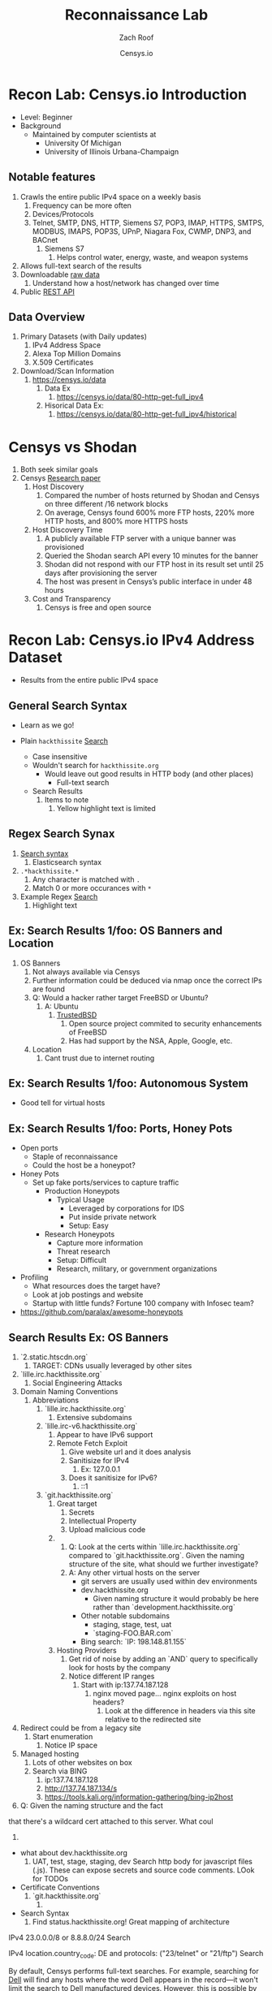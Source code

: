 #+TITLE: Reconnaissance Lab
#+DATE: Censys.io
#+AUTHOR: Zach Roof
#+OPTIONS: num:nil toc:nil
#+OPTIONS: reveal_center:nil reveal_control:t width:100% height:100%
#+OPTIONS: reveal_history:nil reveal_keyboard:t reveal_overview:t
#+OPTIONS: reveal_slide_number:"c"
#+OPTIONS: reveal_title_slide:"<h2>%t</h2><h5>%d<h5>"
#+OPTIONS: reveal_progress:t reveal_rolling_links:nil reveal_single_file:nil
#+REVEAL_HLEVEL: 1
#+REVEAL_MARGIN: 0
#+REVEAL_MIN_SCALE: 1
#+REVEAL_MAX_SCALE: 1
#+REVEAL_ROOT: file:///Users/zachroof/repos/reveal.js
#+REVEAL_TRANS: default
#+REVEAL_SPEED: default
#+REVEAL_THEME: moon
#+REVEAL_EXTRA_CSS: file:///Users/zachroof/repos/weekly-sts-in-prog/local.css
#+REVEAL_PLUGINS: notes
# YOUTUBE_EXPORT_TAGS:INFOSec,TLS,SSL,Cryptography,Alice,Bob,Trent,Mallory,Active Attacks,Passive Attacks
# YOUTUBE_EXPORT_DESC: 'Start our learning journey into TLS/Cryptography by understanding the "Crypto-Chacters" and the common attacks that they represent.'
# TODO FT:Security-Controls, nmap
** Todo                                                            :noexport:
   + show AND/OR syntax with certs
   + Track how hackthissite has been patched over time?
   + Searches
     + Search for juicy response codes: 500, etc
     + scans.io
     + censys maltago transformations
* Recon Lab: Censys.io Introduction
#+ATTR_REVEAL: :frag (appear)
+ Level: Beginner
+ Background
  + Maintained by computer scientists at
    - University Of Michigan
    - University of Illinois Urbana-Champaign
** Notable features
  1) Crawls the entire public IPv4 space on a weekly basis
     1) Frequency can be more often
     2) Devices/Protocols
     3) Telnet, SMTP, DNS, HTTP, Siemens S7, POP3, IMAP, HTTPS, SMTPS, MODBUS,
        IMAPS, POP3S, UPnP, Niagara Fox, CWMP, DNP3, and BACnet
        2) Siemens S7
           1) Helps control water, energy, waste, and weapon systems
  2) Allows full-text search of the results
  3) Downloadable [[https://censys.io/data][raw data]]
     1. Understand how a host/network has changed over time
  4) Public [[https://censys.io/api][REST API]]
** Data Overview
1. Primary Datasets (with Daily updates)
   1. IPv4 Address Space
   2. Alexa Top Million Domains
   3. X.509 Certificates
2. Download/Scan Information
   1. https://censys.io/data
      1. Data Ex
         1. https://censys.io/data/80-http-get-full_ipv4
      2. Hisorical Data Ex:
         1. https://censys.io/data/80-http-get-full_ipv4/historical

* Censys vs Shodan
   1. Both seek similar goals
   2. Censys [[https://censys.io/static/censys.pdf][Research paper]]
      1. Host Discovery
         1. Compared the number of hosts returned by Shodan and Censys
            on three different /16 network blocks
         2. On average, Censys found 600% more FTP hosts, 220% more HTTP
            hosts, and 800% more HTTPS hosts
      2. Host Discovery Time
         1. A publicly available FTP server with a unique banner was
            provisioned
         2. Queried the Shodan search API every 10 minutes for the
            banner
         3. Shodan did not respond with our FTP host in its result set
            until 25 days after provisioning the server
         4. The host was present in Censys’s public interface in under 48 hours
      3. Cost and Transparency
         1. Censys is free and open source

* Recon Lab: Censys.io IPv4 Address Dataset
- Results from the entire public IPv4 space
** General Search Syntax
  - Learn as we go!
  - Plain ~hackthissite~ [[https://censys.io/ipv4?q=hackthissite][Search]]
    # - Maybe do the coloring similar to red in slack?
    - Case insensitive
    - Wouldn't search for ~hackthissite.org~
      - Would leave out good results in HTTP body (and other places)
        - Full-text search
    - Search Results
      1. Items to note
         1. Yellow highlight text is limited

** Regex Search Synax
    1. [[https://www.elastic.co/guide/en/elasticsearch/reference/current/query-dsl-regexp-query.html#regexp-syntax][Search syntax]]
       1. Elasticsearch syntax
    2. ~.*hackthissite.*~
       1. Any character is matched with ~.~
       2. Match 0 or more occurances with ~*~
    3. Example Regex [[https://censys.io/ipv4?q=%252F.*hackthissite.*%252F][Search]]
       1. Highlight text
** Ex: Search Results 1/foo: OS Banners and Location
# Hover over all fields in GUI
       1. OS Banners
          1. Not always available via Censys
          2. Further information could be deduced via nmap once the correct IPs
             are found
          3. Q: Would a hacker rather target FreeBSD or Ubuntu?
             1. A: Ubuntu
                1. [[http://www.trustedbsd.org/][TrustedBSD]]
                   1. Open source project commited to security enhancements of FreeBSD
                   2. Has had support by the NSA, Apple, Google, etc.
          4. Location
             1. Cant trust due to internet routing

** Ex: Search Results 1/foo: Autonomous System
+ Good tell for virtual hosts

** Ex: Search Results 1/foo: Ports, Honey Pots
+ Open ports
  + Staple of reconnaissance
  + Could the host be a honeypot?
+ Honey Pots
  + Set up fake ports/services to capture traffic
    + Production Honeypots
      + Typical Usage
        + Leveraged by corporations for IDS
        + Put inside private network
        + Setup: Easy
    + Research Honeypots
      + Capture more information
      + Threat research
      + Setup: Difficult
      + Research, military, or government organizations
+ Profiling
  + What resources does the target have?
  + Look at job postings and website
  + Startup with little funds? Fortune 100 company with Infosec team?
+ https://github.com/paralax/awesome-honeypots
** Search Results Ex: OS Banners
       3. `2.static.htscdn.org`
          1. TARGET: CDNs usually leveraged by other sites
       4. `lille.irc.hackthissite.org`
          1. Social Engineering Attacks
       5. Domain Naming Conventions
          1. Abbreviations
             1. `lille.irc.hackthissite.org`
                1. Extensive subdomains
             2. `lille.irc-v6.hackthissite.org`
                1. Appear to have IPv6 support
                2. Remote Fetch Exploit
                   1. Give website url and it does analysis
                   2. Sanitisize for IPv4
                      1. Ex: 127.0.0.1
                   3. Does it sanitisize for IPv6?
                      1. ::1
             3. `git.hackthissite.org`
                1. Great target
                   1. Secrets
                   2. Intellectual Property
                   3. Upload malicious code
                2.
                   1. Q: Look at the certs within
                      `lille.irc.hackthissite.org` compared to
                      `git.hackthissite.org`. Given the naming
                      structure of the site, what should we further
                      investigate?
                   2. A: Any other virtual hosts on the server
                      - git servers are usually used within dev environments
                      - dev.hackthissite.org
                        - Given naming structure it would probably
                          be here rather than `development.hackthissite.org`
                      - Other notable subdomains
                        - staging, stage, test, uat
                        - `staging-FOO.BAR.com`
                      - Bing search: `IP: 198.148.81.155`
                3. Hosting Providers
                   1. Get rid of noise by adding an `AND` query to
                      specifically look for hosts by the company
                   2. Notice different IP ranges
                      1. Start with ip:137.74.187.128
                         1. nginx moved page... nginx exploits on
                            host headers?
                            1. Look at the difference in headers
                               via this site relative to the
                               redirected site
       6. Redirect could be from a legacy site
          1. Start enumeration
             1. Notice IP space
       7. Managed hosting
          1. Lots of other websites on box
          2. Search via BING
             1. ip:137.74.187.128
             2. http://137.74.187.134/s
             3. https://tools.kali.org/information-gathering/bing-ip2host
       8. Q: Given the naming structure and the fact
  that there's a wildcard cert attached to this
  server. What coul
  1.
- what about dev.hackthissite.org
  1. UAT, test, stage, staging, dev
     Search http body for javascript files (.js).  These
     can expose secrets and source code comments.  LOok
     for TODOs
- Certificate Conventions
  1. `git.hackthissite.org`
     1.
- Search Syntax
  1. Find status.hackthissite.org! Great mapping of architecture
IPv4
23.0.0.0/8 or 8.8.8.0/24                 Search

IPv4
location.country_code: DE and protocols: ("23/telnet" or "21/ftp") Search

By default, Censys performs full-text searches. For example, searching for [[https://censys.io/ipv4?q=Dell][Dell]] will find any hosts where the
word Dell appears in the record—it won't limit the search to Dell manufactured devices. However, this is
possible by querying specific fields using the follow syntax:
Censys records are structured and allow querying specific fields. For example, you can search for all hosts with
a specific HTTP status code with the following query: [[https://censys.io/ipv4?q=80.http.get.status_code%253A%2520200][80.http.get.status_code: 200]]. You can view a list of
You can compose multiple statements using the terms and, or, not, and parentheses. For example, [[https://censys.io/ipv4?q=(%2522Schneider%2520Electric%2522%2520or%2520Dell)%2520and%252023.20.0.0%252F14][("Schneider]]
[[https://censys.io/ipv4?q=(%2522Schneider%2520Electric%2522%2520or%2520Dell)%2520and%252023.20.0.0%252F14][Electric" or Dell) and 23.20.0.0/14]]. By default, all included terms are optional (i.e., executed as an or
statement).
You can search for IP addresses using CIDR notation (e.g., [[https://censys.io/ipv4?q=23.20.0.0%252F14][ip:23.20.0.0/14]]) or by specifying a range of
addresses: [[https://censys.io/ipv4?q=ip%253A%255B23.20.0.0%2520TO%252023.20.5.34%255D][ip:{23.20.0.0 TO 23.20.5.34}]]. You can search for hosts that serve a particular protocol by searching
the protocols field, e.g., [[https://censys.io/ipv4?q=protocols%253A%2520%2522102%252Fs7%2522][protocols: "102/s7"]].

Inline DNS queries are possible with the following syntax: [[https://censys.io/ipv4?q=a%25253Afacebook.com][a:facebook.com]] and [[https://censys.io/ipv4?q=mx%253Agmail.com][mx:gmail.com]].
You can search for ranges of numbers using [ and ] for inclusive ranges and { and } for exclusive ranges. For
example, 80.http.get.status_code:[200 TO 300]. Dates should be formatted using the following syntax:
[2012-01-01 TO 2012-12-31]. One sided limits can also be specified: [2012-01-01 TO *]. Warning! The TO
operator must be capitalized.
By default, Censys searches for complete words. In other words, the search Del will not return records that
contain the word Dell. Wildcard searches can be run on individual terms, using ? to replace a single character,
and * to replace zero or more characters. For example, if you want to search for words that start with Del, you
would search for Del*.

You can also search using regular expressions, e.g., metadata.manufacturer:/De[ll]/. The full regex syntax is
The following characters must be escaped with a backslash: + - = && || > &lt ! ( ) { } [ ] ^ &quot ~ * ? : \ /.
Censys supports generating reports on aggregate statistics within a result set. For example, you can calculate
the breakdown of cipher suites chosen by IPv4 hosts with browser trusted certificates by searching for
[[https://censys.io/ipv4?q=443.https.tls.validation.browser_trusted%253A+true][443.https.tls.validation.browser_trusted: true]] and then building a report in which you show the breakdown of the
443.https.tls.cipher_suite.name field:
# NOTE: Do a quick example of hackthissite
      1. This singular, full-text search includes
         1. FTP
            1. Misconfigured to allow "anonymous ftp"
               1. Usernames
                  1. anonymous
                  2. ftp
                  3. guest
               2. Password
                  1. Type anything
                  2. "guest"
                  3. an email
                     1. There might be regex validation
               3. Ex TODO: protocols: "21/ftp" AND regex of target
                  domain.  Learn intersting search queries while
                  learning about each area
         2. SSH
            1. Multiple methods of authentication, including passwords
            2. Brute force attack via passwords
            3. TODO: Give defense SSH lecture: https://security.stackexchange.com/questions/110706/am-i-experiencing-a-brute-force-attack
         3. Telnet
            1. Still seen in embedded sytems, industrial control
               systems
            2. Problems
               1. No encryption
               2. Sometimes no auth
               3. Many vulnerabilities in the telnet daemon
            3. Hint at other misconfigurations
            4. Ex Search: https://censys.io/ipv4?q=protocols%3A+%2223%2Ftelnet%22
         4. Email
            1. Protocols Supported
               1. SMTP/SMTPS
               2. IMAP/IMAPS
               3. POP3/POP3S
            2. Attacks
               1. Injection (https://www.owasp.org/index.php/Testing_for_IMAP/SMTP_Injection
               2. Spoofing
                  1. Social Engineering
               3. Directory Harvest Attack
                  1. Email/Mailing list harvesting
         5. DNS
            1. Internal
               1. Redirect all system updates to attacker server
            2. External
               1. Redirect customers to your site
         6. HTTP/HTTPS
            1. XSS, website attack vectors
         7. UPnP
            1. Universal Plug and Play
            2. Set of networking protocols
            3. Allows devices to automatically discover each other and establish connections
            4. Can be seen in: IoT, printers, IP Cameras, TVs, Routers
            5. By default, no authentication
         8. Industrial Control/Building Systems
            1. Siemens S7
            2. MODBUS
            3. Niagara Fox
            4. DNP3
            5. BACnet
         9. CWMP
            1. CPE Wan Management Protocol
            2. Leveraged by ISPs to remotely troubleshoot/control home routers
               1. Routers automatically connect to ISPs Auto Configuration Server (ACS)
            3. Functionality includes
               1. Firmware management
               2. Log retrival
            4. Attacks
               1. Server/ACS
                  1. You can controll entire subscriber base of routers
               2. Client/Router
                  1. Logs rarely monitored
                  2. Reconfigure DNS
                  3. RCE
                     1. https://isc.sans.edu/forums/diary/TR069+NewNTPServer+Exploits+What+we+know+so+far/21763/
      2. Data is annotated with useful information
         1. OS Type
         2. Vulnerable to heartbleed

      3. Scan frequency
      4. Notable Programs That Censys Leverages
         1. [[https://www.zmap.io/][zmap]]
            1. Maps the network
            2. On a computer with a gigabit connection, can scan the entire
               public IPv4 address space in under 45 minutes
         2. [[https://github.com/zmap/zgrab][zgrab]]
            1. Connects to hosts found in zmap and collects metadata/banners
      5. We collect data about IPv4 hosts through weekly ZMap scans for
                    FTP, SSH, Telnet, SMTP, DNS, HTTP, Siemens S7, POP3, IMAP, HTTPS,
                    SMTPS, MODBUS, IMAPS, POP3S, UPnP, Niagara Fox, CWMP, DNP3, and
                    BACnet. This data is aggregated by ip, port, and protocol to
                    construct structured records about each host. For example, HTTPS
                    hosts will define 443.https.tls.cipher_suite and Telnet hosts will
                    define 23.telnet.banner.banner.

      Where possible, we annotate higher-level information such as server software,
      geographic location, autonomous system, and device identity with ZTag. The
      top-level metadata fields describe the device as a whole and each protocol's
      metadata describes information extracted about that protocol's server-side
      software.
      1. Censys supports
         1. protocol
   2. Supports full-text searches on protocol metadata that's retrieved
      1. Ex: 443.https.cipher
   3. Created by/for researchers
      1. Public has rate restricted accessjk
   4. Does a daily zmap/zgrab scan of the internet
      5. Scans
         1. https://censys.io/data
         2. Shows scheduled scans
         3. Primary Datasets
            1. IPv4 Address Space
            2. Alexa Top Million Domains
            3. X.509 Certificates
      6. Other Notable Scans
         1. https://censys.io/data/443-https-heartbleed-full_ipv4
      https://groups.google.com/a/censys.io/forum/#!topic/discussion/DGJndylhoGg
   1. Through zmap/zgrab
      2. Searches
         1. Hosts on the Public IPv4 Address Space
3. If website, can search entire HTTPS response
   1. X.509 Certificates
2. Example Searches
   1. location.country_code: US and tags: scada
      1. Industrial Control Systems within the US
   2. not 443.https.tls.validation.browser_trusted: true
      1. Websites that have erroneous certificates
   3. location.country_code: US and protocols: ("23/telnet" or "21/ftp")
      1. Telnet and FTP Servers in the US
3. Ex: hackthissite.org censys.io search
   1. Look for vulnerabilities/attack vectors
      1. What ports are open
         1. Look for Honey Pots
            1. Unrealistic open ports
               1. Number and Service
               2. Would a host really have mySQL and Mongo on it?
      2.
      3. Vulnerable Ciphers
      4. Customer Environments that are on seperate servers?
         1. Legacy systems the might not be updated as frequently
         2. Virtual Hosting
            1. Most customer pages usually resolve to 1 server group
      5. Location
         1. Can signify DEV/PROD environments
            1. Which one is DEV?
               1. Multi-location company with engineering headquarters in florida
                  1. Found this via website
                  2. DEV environment is likely to be in east region
         2. Satellite locations will probably have looser security
      6. Hosting Providers
         1. Most are in AWS but 1 is in Azure?
            1. Azure might be a temporary environment
               1. Pivot point
         2. Cloudflare?
         3. CloudFail - Unmask server IP addresses hidden behind
            Cloudflare by searching old database records and detecting
            misconfigured DNS.
      7. Printers?

         1. Printer Exploitation Toolkit (PRET) - Tool for printer
            security testing capable of IP and USB connectivity,
            fuzzing, and exploitation of PostScript, PJL, and PCL
            printer language features.

            1. Capture print jobs

      8. Routers?

         1. https://github.com/reverse-shell/routersploit

            1. Routers are often not upgraded

      9. Webserver
         1. Google Hacking
         2. waybackmachine
         3. Find virtual hosts
            1. Companies usually publish their customers.  If a given
               company isn't on the main server with all of the vhosts,
               it might be a one off environment that's more vulnerable
            2. Bing: "IP:*" syntax with "OR" for range
      10. VPN or gateway in DNS
          1. Great pivot point
          2. gw as well
          3. Fake upgrades by controlling DNS
             1. https://github.com/infobyte/evilgrade
      11. DHCP Server
          1. When performing internal testing, first enumerate your local
             subnet, and you can often extrapolate from there to other
             subnets by modifying the address slightly. Also, a look a
             the routing table of an internal host can be particularly
             telling. Below are a number of techniques which can be used.

DHCP servers can be a potential source of not just local information, but also
remote IP range and details of important hosts. Most DHCP servers will provide a
local IP gateway address as well as the address of DNS and WINS servers. In
Windows based networks, DNS servers tend to be Active Directory domain
controllers, and thus targets of interest.
      1. DNS
         1. DNS TXT Records
            1. used to verify many cloud based services
         2. Hacks I can be you
         3. Naming Conventions
         4. prod.hackthissite.org
            1. what about dev.hackthissite.org
               1. UAT, test, stage, staging, dev
         5. Azure/AWS
            1. AWS S3
               1. https://BUCKET_NAME.s3.amazonaws.com
               2. Examples to try
                  1. https://hackthissite.s3.amazonaws.com
                  2. https://hack-this-site.s3.amazonaws.com
                  3. https://dev-hackthissite.s3.amazonaws.com
         6. Network Topology
            1. Traditional 3-tier architecture
               1. Browser --> API Server --> Database
                  1. Potential Attack Vectors
                     1. Too much trust between API and Database
                  2. Caching layer
                     1. Caching attacks
                     2. DoS
            2. DB
               1. DNS names with sql or nosql
            3. Modern Cloud
               1. Browser could be making direct calls to Database
                  1. Investigate client-side code
         7. Lower security dev environment where one can pivot into
            privileged servers
      2. Network Topology
      3. Any self-signed certs
      4. Federated servers
         1. No standard naming
         2. adfs
         3. auth
         4. fs
         5. okta
         6. ping
         7. sso
         8. sts
      5. Devops Tools
         1. Jenkins server
            1. Can pivot between dev/prod
            2. usually has creds to all environments
            3.
         2. Give common names
      6. Docker Registry
         1. registry.*.com
         2. Usually has secrets
      7. logging servers
         1. Standard names
            1. Prometheus
         2. XSS and juicy info/ session tokens, etc
      8. git servers?
         1. Intellectual Property, wiki on-boarding information, etc.
         2. Automatated build on merge into dev.
            1. Can inject malicious code to get into jenkins
            2. https://github.com/spaceB0x/cider
         3. Auto
      9. smtp servers?
         1. Social Engineering Attacks via fake emails
            1. Social Engineering = Human Minipulation
               1. https://www.amazon.com/Social-Engineering-Art-Human-Hacking/dp/0470639539
      10. Note "198.148.81.0/24" subnet.  Invoke new search.
      11. Note git.hackthissite.org
      12. Censys.io
